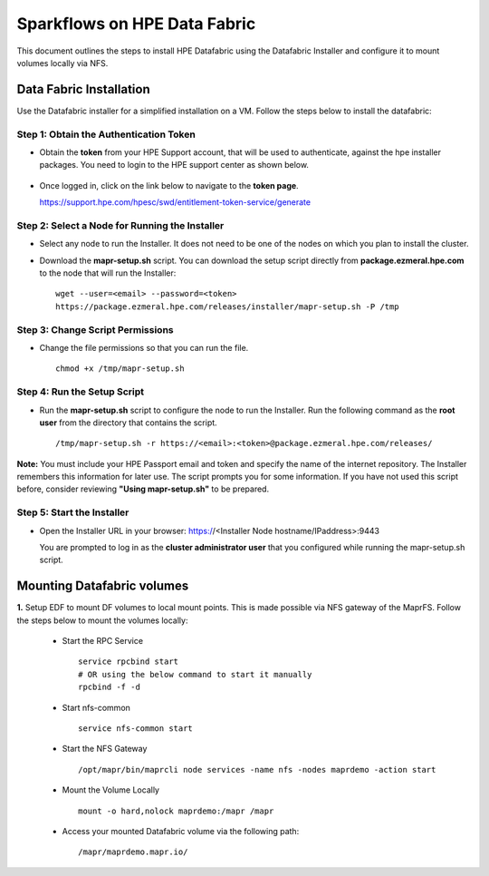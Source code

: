 Sparkflows on HPE Data Fabric
=====
This document outlines the steps to install HPE Datafabric using the Datafabric Installer and configure it to mount volumes locally via NFS.

Data Fabric Installation
----
Use the Datafabric installer for a simplified installation on a VM. Follow the steps below to install the datafabric:

**Step 1: Obtain the Authentication Token**
+++++++++++++++++++++++++++++++++++++++++++++++
* Obtain the **token** from your HPE Support account, that will be used to authenticate, against the hpe installer packages. You need to login to the HPE support center as shown below.

  .. figure:: ../../_assets/hpe/hpe-support-center.png
      :width: 60%
      :alt: HPE Data Fabric

* Once logged in, click on the link below to navigate to the **token page**.
  
  https://support.hpe.com/hpesc/swd/entitlement-token-service/generate

  .. figure:: ../../_assets/hpe/hpe-token-page.png
      :width: 60%
      :alt: HPE Data Fabric


**Step 2: Select a Node for Running the Installer**
++++++++++++++++++++++++++++++++++++++++++++++++++++++
* Select any node to run the Installer. It does not need to be one of the nodes on which you plan to install the cluster. 
* Download the **mapr-setup.sh** script. You can download the setup script directly from **package.ezmeral.hpe.com** to the node that will run the Installer:

  :: 

     wget --user=<email> --password=<token> 
     https://package.ezmeral.hpe.com/releases/installer/mapr-setup.sh -P /tmp


**Step 3: Change Script Permissions**
++++++++++++++++++++++++++++++++++++++++++
* Change the file permissions so that you can run the file.

  ::
     
    chmod +x /tmp/mapr-setup.sh

**Step 4: Run the Setup Script**
+++++++++++++++++++++++++++++++++++++
* Run the **mapr-setup.sh** script to configure the node to run the Installer. Run the following command as the **root user** from the directory that contains the script.

  ::

     /tmp/mapr-setup.sh -r https://<email>:<token>@package.ezmeral.hpe.com/releases/


**Note:** You must include your HPE Passport email and token and specify the name of the internet repository. The Installer remembers this information for later use. The script prompts you for some information. If you have not used this script before, consider reviewing **"Using mapr-setup.sh"** to be prepared.


**Step 5: Start the Installer**
+++++++++++++++++++++++++++++++++++++
* Open the Installer URL in your browser: https://<Installer Node hostname/IPaddress>:9443
  
  You are prompted to log in as the **cluster administrator user** that you configured while running the mapr-setup.sh script.


Mounting Datafabric volumes
-----

**1.** Setup EDF to mount DF volumes to local mount points. This is made possible via NFS gateway of the MaprFS. Follow the steps below to mount the volumes locally:

  * Start the RPC Service

    ::

       service rpcbind start
       # OR using the below command to start it manually
       rpcbind -f -d

  * Start nfs-common

    ::

       service nfs-common start


  * Start the NFS Gateway

    ::

       /opt/mapr/bin/maprcli node services -name nfs -nodes maprdemo -action start

  * Mount the Volume Locally

    ::

       mount -o hard,nolock maprdemo:/mapr /mapr


  * Access your mounted Datafabric volume via the following path:

    ::

       /mapr/maprdemo.mapr.io/














































